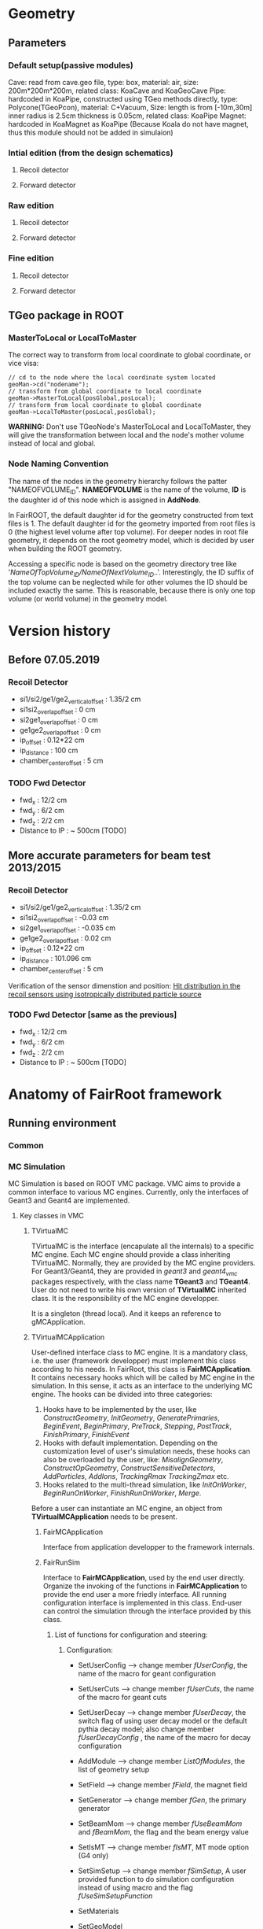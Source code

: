 * Geometry 
** Parameters
*** Default setup(passive modules)
    Cave: read from cave.geo file, type: box, material: air, size: 200m*200m*200m, related class: KoaCave and KoaGeoCave
    Pipe: hardcoded in KoaPipe, constructed using TGeo methods directly, type: Polycone(TGeoPcon), material: C+Vacuum,
          Size: length is from [-10m,30m] inner radius is 2.5cm thickness is 0.05cm, related class: KoaPipe
    Magnet: hardcoded in KoaMagnet as KoaPipe (Because Koala do not have magnet, thus this module should not be added in simulaion)
*** Intial edition (from the design schematics)
**** Recoil detector 
**** Forward detector
*** Raw edition
**** Recoil detector
**** Forward detector
*** Fine edition
**** Recoil detector
**** Forward detector
** TGeo package in ROOT
*** MasterToLocal or LocalToMaster
    The correct way to transform from local coordinate to global coordinate, or vice visa:
    #+BEGIN_SRC C++
    // cd to the node where the local coordinate system located
    geoMan->cd("nodename");
    // transform from global coordinate to local coordinate
    geoMan->MasterToLocal(posGlobal,posLocal);
    // transform from local coordinate to global coordinate
    geoMan->LocalToMaster(posLocal,posGlobal);
    #+END_SRC

    *WARNING:* Don't use TGeoNode's MasterToLocal and LocalToMaster, they will give the transformation between local and the node's 
    mother volume instead of local and global.

*** Node Naming Convention 
    The name of the nodes in the geometry hierarchy follows the patter "NAMEOFVOLUME_ID".
    *NAMEOFVOLUME* is the name of the volume, *ID* is the daughter id of this node which is assigned in *AddNode*.
    
    In FairROOT, the default daughter id for the geometry constructed from text files is 1.
    The default daughter id for the geometry imported from root files is 0 (the highest level volume after top volume).
    For deeper nodes in root file geometry, it depends on the root geometry model, which is decided by user when building the ROOT geometry.
    
    Accessing a specific node is based on the geometry directory tree like '/NameOfTopVolume_ID/NameOfNextVolume_ID/..'.
    Interestingly, the ID suffix of the top volume can be neglected while for other volumes the ID should be included exactly the same.
    This is reasonable, because there is only one top volume (or world volume) in the geometry model.

* Version history
** Before 07.05.2019
*** Recoil Detector
   - si1/si2/ge1/ge2_vertical_offset : 1.35/2 cm
   - si1si2_overlap_offset : 0 cm
   - si2ge1_overlap_offset : 0 cm
   - ge1ge2_overlap_offset : 0 cm
   - ip_offset : 0.12*22 cm
   - ip_distance : 100 cm
   - chamber_center_offset : 5 cm
*** TODO Fwd Detector 
    - fwd_x : 12/2 cm
    - fwd_y : 6/2 cm
    - fwd_z : 2/2 cm
    - Distance to IP : ~ 500cm [TODO]

** More accurate parameters for beam test 2013/2015
*** Recoil Detector
   - si1/si2/ge1/ge2_vertical_offset : 1.35/2 cm
   - si1si2_overlap_offset : -0.03 cm
   - si2ge1_overlap_offset : -0.035 cm
   - ge1ge2_overlap_offset : 0.02 cm
   - ip_offset : 0.12*22 cm
   - ip_distance : 101.096 cm
   - chamber_center_offset : 5 cm
   
   Verification of the sensor dimenstion and position:
   [[file:rec_dimension_verification.pdf][Hit distribution in the recoil sensors using isotropically distributed particle source]]

*** TODO Fwd Detector [same as the previous]
    - fwd_x : 12/2 cm
    - fwd_y : 6/2 cm
    - fwd_z : 2/2 cm
    - Distance to IP : ~ 500cm [TODO]
  
* Anatomy of FairRoot framework
** Running environment
*** Common
*** MC Simulation
    MC Simulation is based on ROOT VMC package. VMC aims to provide a common interface to various MC engines.
    Currently, only the interfaces of Geant3 and Geant4 are implemented.
    
**** Key classes in VMC
*****  TVirtualMC
       TVirtualMC is the interface (encapulate all the internals) to a specific MC engine.
       Each MC engine should provide a class inheriting TVirtualMC. Normally, they are provided by the MC engine providers.
       For Geant3/Geant4, they are provided in /geant3/ and /geant4_vmc/ packages respectively, with the class name *TGeant3* and *TGeant4*.
       User do not need to write his own version of *TVirtualMC* inherited class. It is the responsibility of the MC engine developper.
       
       It is a singleton (thread local). And it keeps an reference to gMCApplication.

*****  TVirtualMCApplication
      User-defined interface class to MC engine. It is a mandatory class, i.e. the user (framework developper)  must implement this class
      according to his needs. In FairRoot, this class is *FairMCApplication*. It contains necessary hooks which will be called by MC engine
      in the simulation. In this sense, it acts as an interface to the underlying MC engine. The hooks can be divided into three categories:
      1. Hooks have to be implemented by the user, like /ConstructGeometry/, /InitGeometry/, /GeneratePrimaries/, /BeginEvent/, /BeginPrimary/,
         /PreTrack/, /Stepping/, /PostTrack/, /FinishPrimary/, /FinishEvent/
      2. Hooks with default implementation. Depending on the customization level of user's simulation needs, these hooks can also be overloaded
         by the user, like: /MisalignGeometry/, /ConstructOpGeometry/, /ConstructSensitiveDetectors/, /AddParticles/, /AddIons/, /TrackingRmax/
         /TrackingZmax/ etc.
      3. Hooks related to the multi-thread simulation, like /InitOnWorker/, /BeginRunOnWorker/, /FinishRunOnWorker/, /Merge/.
      
      Before a user can instantiate an MC engine, an object from *TVirtualMCApplication* needs to be present.
****** FairMCApplication
       Interface from application developper to the framework internals.

****** FairRunSim
       Interface to *FairMCApplication*, used by the end user directly. Organize the invoking of the functions in *FairMCApplication* to provide
       the end user a more friedly interface.
       All running configuration interface is implemented in this class.
       End-user can control the simulation through the interface provided by this class.
       
******* List of functions for configuration and steering:
******** Configuration:
         - SetUserConfig --> change member /fUserConfig/, the name of the macro for geant configuration
         - SetUserCuts   --> change member /fUserCuts/, the name of the macro for geant cuts
         - SetUserDecay  --> change member /fUserDecay/, the switch flag of using user decay model or the default pythia decay model;
                             also change member /fUserDecayConfig/ , the name of the macro for decay configuration
         - AddModule     --> change member /ListOfModules/, the list of geometry setup
         - SetField      --> change member /fField/, the magnet field
         - SetGenerator  --> change member /fGen/, the primary generator
         - SetBeamMom    --> change member /fUseBeamMom/ and /fBeamMom/, the flag and the beam energy value
         - SetIsMT       --> change member /fIsMT/, MT mode option (G4 only)
         - SetSimSetup   --> change member /fSimSetup/, A user provided function to do simulation configuration instead of using macro
                             and the flag /fUseSimSetupFunction/

         - SetMaterials
         - SetGeoModel
          
         - AddNewIon
         - AddNewParticle
         - SetPythiaDecayer
         - SetRadLenRegister
         - SetRadMapRegister
         - SetRadGridRegister
         - SetStoreTraj
         - SetTrackingDebugMode
         - AddMesh

******** Steering
         - Init
         - Run
         - StopMCRun

***** TVirtualMCStack 
***** TVirtualMCDecayer
***** TVitrualMCSensitiveDetector

**** Running environment
     *VMCWORKDIR* is the working directory for VMC. The default is the source directory of the application, like /KoalaSoft/.
     The default value is set by the /config.sh/ script under build directory.
     *VMCWORKDIR* should contain a subdirectory called /gconfig/, which contains all the macros which may be used for user
     defined configuration.

**** Workflow
     1. New *FairMCApplication* (through *FairRunSim*)
     2. New *TG3/4RunConfiguration* (through the default /g3/4Config.C/ macro)
     3. New *TGeant3/4* (through the default /g3/4Config.C/ macro)

**** User defined configuration
     Two ways of passing user's configuration: macros or functions
     Macros:
     - g3/4Config.C (Config())
       1. RunConiguration
       2. TGeant3/4
       3. Stack
       
     - SetCuts.C (SetCuts())

     Functions
*** Recontruction & Analysis & Other Tasks
** Stack
*** Class Hierarchy
    KoaStack --> FairGenericStack --> TVirtualMCStack
*** Overview
    MC Stack basically need to provide an interface to pop out track for simulation and also an interface to push back secondaries generated in the simulation for later transportation.
    The most important functions:
    - PushTrack
    - PopNextTrack
    - PopPrimaryForTracking
      
    FairRoot provides FairGenericStack, which further defines interfaces for MCtrack persistence, filtering and fast simulation.
    The most important functions:
    - FillTrackArray :: Fill the MCTrack output array, applying the filter criteria
    - UpdateTrackIndex ::
    - SetDetArrayList ::
    - Register ::
    - CloneStack :: 
    
*** Data Structure of Stack
    How the data structure of Stack is organized is defined by the user himself.
    KoaStack contains :
    - fParticles :: an array of TParticles appeared in the simulation (both primaries and secondaries put into or created by the transport engine).
                    It acts as a record of all the particles in the simulation. The index in this container is the *trackID* (starting from 0).
    - fTracks :: an array of KoaMCTracks, which are formed from a subset of fParticles. KoaMCTrack is a data class representing a track in the simulation.
                 KoaMCTrack is built from a TParticle together with the MCHits Number in each detector. Tracks in the simulation need to pass a filter to
                 be filled into fTracks. fTracks finally can be written to the output file for offline analysis.
    - fStack :: the underlining FILO stack of TParticles, which is used the FILO stack of TParticles. fStack is used to pop out the next track to be simulated.
                For each simulated particle, it will be popped out from fStack but it still exists in fParticles.
    - fDetList :: inherited from FairGenericStack, a list of detectors registering hits in the simulation
    
    Auxiliary data members:
    - fCurrentTrack :: index of current track in fParticles, i.e. the trackID
    - fNPrimaries :: number of primaries
    - fNParticles :: size of fParticles
    - fNTracks ::  size of fTracks
                  
    Data members used for filtering:
    - f
*** Key functions:
    Functions to be implemented by user:
    - PushTrack
    - CloneStack :: used in MT mode only
*** Questions
**** TODO In the example implementation, there is a std::stack and a TClonesArray buffer assigned.
     PopNextTrack pop out the particles from the std::stack, while PopPrimaryForTracking pop out the first several particles
     from the TClonesArray and transformed into simulation recognized tracks. The problem is the primary particles provide by
     user are also pushed to the std::stack, which in principle will be pop out for simulation again.

* Migration to Multi Thread Mode
** Classes to be modified
*** Stack
*** Generators
*** Detector Modules
** Run time environment
*** Number of threads
    #+begin_src shell
    export G4FORCENUMBEROFTHREADS=threadNumber
    #+end_src
